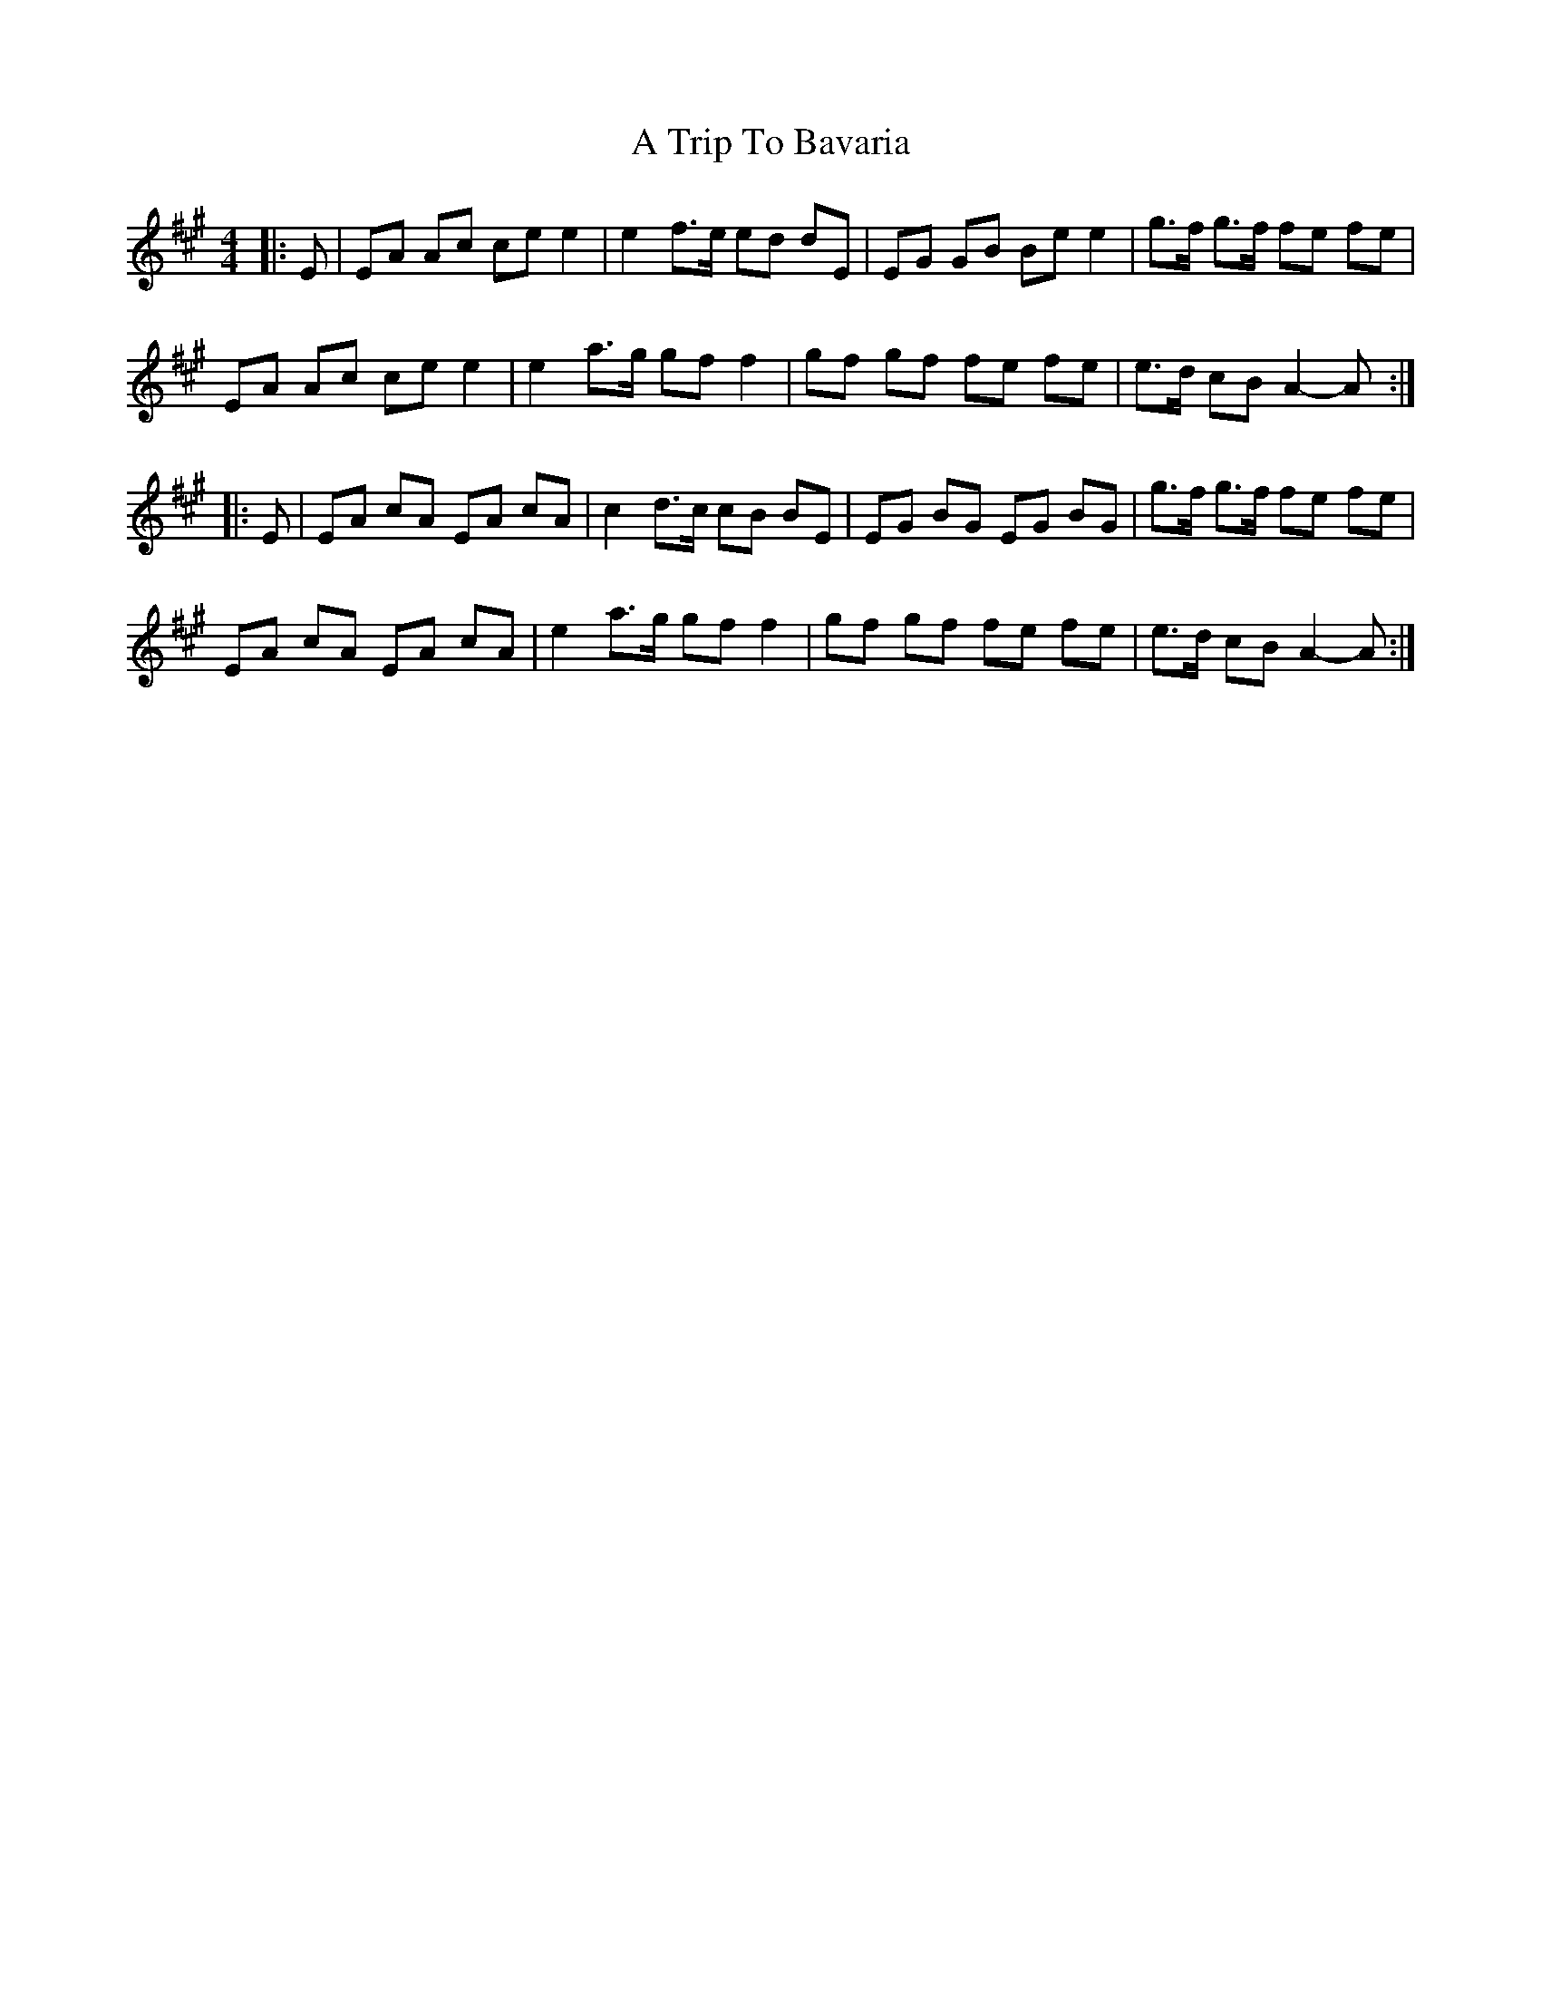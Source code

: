 X: 406
T: A Trip To Bavaria
R: barndance
M: 4/4
K: Amajor
|:E|EA Ac ce e2|e2 f>e ed dE|EG GB Be e2|g>f g>f fe fe|
EA Ac ce e2|e2 a>g gf f2|gf gf fe fe|e>d cB A2- A:|
|:E|EA cA EA cA|c2 d>c cB BE|EG BG EG BG|g>f g>f fe fe|
EA cA EA cA|e2 a>g gf f2|gf gf fe fe|e>d cB A2- A:|

